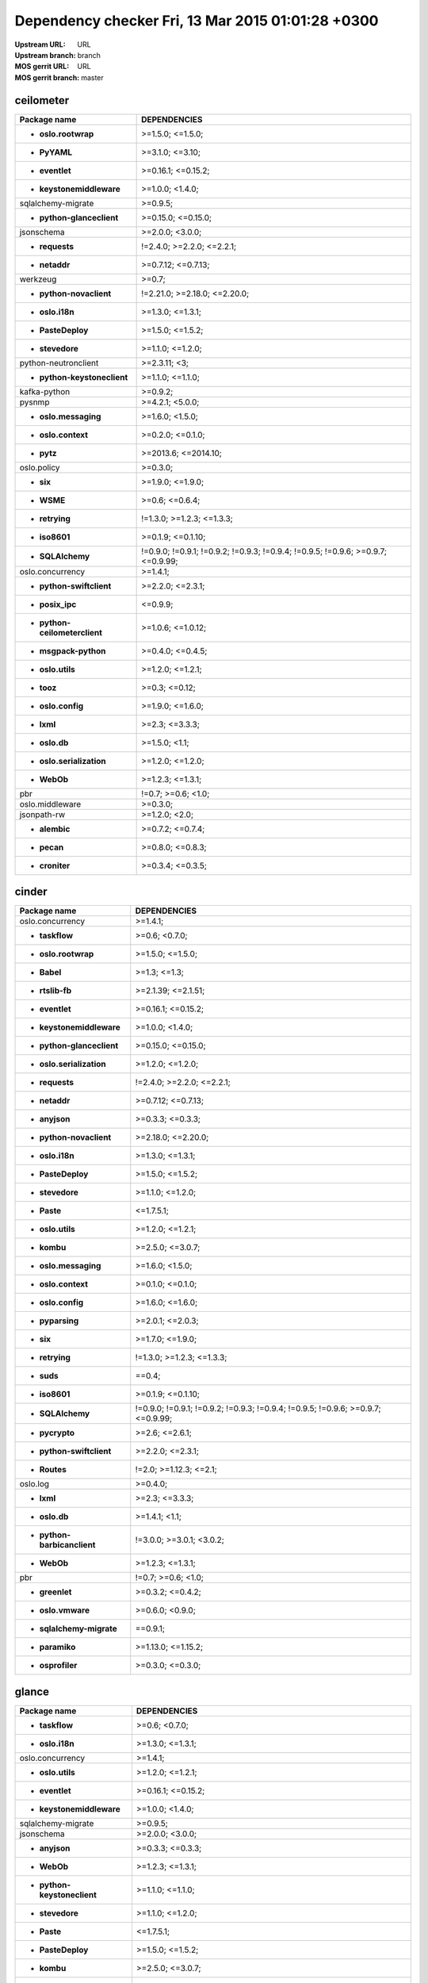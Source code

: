 Dependency checker Fri, 13 Mar 2015 01:01:28 +0300
==================================================
:Upstream URL: URL
:Upstream branch: branch
:MOS gerrit URL: URL
:MOS gerrit branch: master

ceilometer
-----------
+-------------------------------------+----------------------------------------------------------------------------------+
|            Package name             |                                   DEPENDENCIES                                   |
+=====================================+==================================================================================+
|     * **oslo.rootwrap**             |                                 >=1.5.0; <=1.5.0;                                |
+-------------------------------------+----------------------------------------------------------------------------------+
|        * **PyYAML**                 |                                 >=3.1.0; <=3.10;                                 |
+-------------------------------------+----------------------------------------------------------------------------------+
|       * **eventlet**                |                                >=0.16.1; <=0.15.2;                               |
+-------------------------------------+----------------------------------------------------------------------------------+
|  * **keystonemiddleware**           |                                 >=1.0.0; <1.4.0;                                 |
+-------------------------------------+----------------------------------------------------------------------------------+
|     sqlalchemy-migrate              |                                     >=0.9.5;                                     |
+-------------------------------------+----------------------------------------------------------------------------------+
|  * **python-glanceclient**          |                                >=0.15.0; <=0.15.0;                               |
+-------------------------------------+----------------------------------------------------------------------------------+
|         jsonschema                  |                                 >=2.0.0; <3.0.0;                                 |
+-------------------------------------+----------------------------------------------------------------------------------+
|       * **requests**                |                            !=2.4.0; >=2.2.0; <=2.2.1;                            |
+-------------------------------------+----------------------------------------------------------------------------------+
|        * **netaddr**                |                                >=0.7.12; <=0.7.13;                               |
+-------------------------------------+----------------------------------------------------------------------------------+
|          werkzeug                   |                                      >=0.7;                                      |
+-------------------------------------+----------------------------------------------------------------------------------+
|   * **python-novaclient**           |                           !=2.21.0; >=2.18.0; <=2.20.0;                          |
+-------------------------------------+----------------------------------------------------------------------------------+
|       * **oslo.i18n**               |                                 >=1.3.0; <=1.3.1;                                |
+-------------------------------------+----------------------------------------------------------------------------------+
|      * **PasteDeploy**              |                                 >=1.5.0; <=1.5.2;                                |
+-------------------------------------+----------------------------------------------------------------------------------+
|       * **stevedore**               |                                 >=1.1.0; <=1.2.0;                                |
+-------------------------------------+----------------------------------------------------------------------------------+
|    python-neutronclient             |                                   >=2.3.11; <3;                                  |
+-------------------------------------+----------------------------------------------------------------------------------+
| * **python-keystoneclient**         |                                 >=1.1.0; <=1.1.0;                                |
+-------------------------------------+----------------------------------------------------------------------------------+
|        kafka-python                 |                                     >=0.9.2;                                     |
+-------------------------------------+----------------------------------------------------------------------------------+
|           pysnmp                    |                                 >=4.2.1; <5.0.0;                                 |
+-------------------------------------+----------------------------------------------------------------------------------+
|    * **oslo.messaging**             |                                 >=1.6.0; <1.5.0;                                 |
+-------------------------------------+----------------------------------------------------------------------------------+
|     * **oslo.context**              |                                 >=0.2.0; <=0.1.0;                                |
+-------------------------------------+----------------------------------------------------------------------------------+
|         * **pytz**                  |                               >=2013.6; <=2014.10;                               |
+-------------------------------------+----------------------------------------------------------------------------------+
|         oslo.policy                 |                                     >=0.3.0;                                     |
+-------------------------------------+----------------------------------------------------------------------------------+
|          * **six**                  |                                 >=1.9.0; <=1.9.0;                                |
+-------------------------------------+----------------------------------------------------------------------------------+
|         * **WSME**                  |                                  >=0.6; <=0.6.4;                                 |
+-------------------------------------+----------------------------------------------------------------------------------+
|       * **retrying**                |                            !=1.3.0; >=1.2.3; <=1.3.3;                            |
+-------------------------------------+----------------------------------------------------------------------------------+
|        * **iso8601**                |                                >=0.1.9; <=0.1.10;                                |
+-------------------------------------+----------------------------------------------------------------------------------+
|      * **SQLAlchemy**               | !=0.9.0; !=0.9.1; !=0.9.2; !=0.9.3; !=0.9.4; !=0.9.5; !=0.9.6; >=0.9.7; <=0.9.99;|
+-------------------------------------+----------------------------------------------------------------------------------+
|      oslo.concurrency               |                                     >=1.4.1;                                     |
+-------------------------------------+----------------------------------------------------------------------------------+
|  * **python-swiftclient**           |                                 >=2.2.0; <=2.3.1;                                |
+-------------------------------------+----------------------------------------------------------------------------------+
|       * **posix_ipc**               |                                     <=0.9.9;                                     |
+-------------------------------------+----------------------------------------------------------------------------------+
|* **python-ceilometerclient**        |                                >=1.0.6; <=1.0.12;                                |
+-------------------------------------+----------------------------------------------------------------------------------+
|    * **msgpack-python**             |                                 >=0.4.0; <=0.4.5;                                |
+-------------------------------------+----------------------------------------------------------------------------------+
|      * **oslo.utils**               |                                 >=1.2.0; <=1.2.1;                                |
+-------------------------------------+----------------------------------------------------------------------------------+
|         * **tooz**                  |                                  >=0.3; <=0.12;                                  |
+-------------------------------------+----------------------------------------------------------------------------------+
|      * **oslo.config**              |                                 >=1.9.0; <=1.6.0;                                |
+-------------------------------------+----------------------------------------------------------------------------------+
|         * **lxml**                  |                                  >=2.3; <=3.3.3;                                 |
+-------------------------------------+----------------------------------------------------------------------------------+
|        * **oslo.db**                |                                  >=1.5.0; <1.1;                                  |
+-------------------------------------+----------------------------------------------------------------------------------+
|  * **oslo.serialization**           |                                 >=1.2.0; <=1.2.0;                                |
+-------------------------------------+----------------------------------------------------------------------------------+
|         * **WebOb**                 |                                 >=1.2.3; <=1.3.1;                                |
+-------------------------------------+----------------------------------------------------------------------------------+
|             pbr                     |                                !=0.7; >=0.6; <1.0;                               |
+-------------------------------------+----------------------------------------------------------------------------------+
|       oslo.middleware               |                                     >=0.3.0;                                     |
+-------------------------------------+----------------------------------------------------------------------------------+
|         jsonpath-rw                 |                                  >=1.2.0; <2.0;                                  |
+-------------------------------------+----------------------------------------------------------------------------------+
|        * **alembic**                |                                 >=0.7.2; <=0.7.4;                                |
+-------------------------------------+----------------------------------------------------------------------------------+
|         * **pecan**                 |                                 >=0.8.0; <=0.8.3;                                |
+-------------------------------------+----------------------------------------------------------------------------------+
|       * **croniter**                |                                 >=0.3.4; <=0.3.5;                                |
+-------------------------------------+----------------------------------------------------------------------------------+

cinder
-------
+-----------------------------------+----------------------------------------------------------------------------------+
|           Package name            |                                   DEPENDENCIES                                   |
+===================================+==================================================================================+
|     oslo.concurrency              |                                     >=1.4.1;                                     |
+-----------------------------------+----------------------------------------------------------------------------------+
|      * **taskflow**               |                                  >=0.6; <0.7.0;                                  |
+-----------------------------------+----------------------------------------------------------------------------------+
|    * **oslo.rootwrap**            |                                 >=1.5.0; <=1.5.0;                                |
+-----------------------------------+----------------------------------------------------------------------------------+
|        * **Babel**                |                                   >=1.3; <=1.3;                                  |
+-----------------------------------+----------------------------------------------------------------------------------+
|      * **rtslib-fb**              |                                >=2.1.39; <=2.1.51;                               |
+-----------------------------------+----------------------------------------------------------------------------------+
|      * **eventlet**               |                                >=0.16.1; <=0.15.2;                               |
+-----------------------------------+----------------------------------------------------------------------------------+
| * **keystonemiddleware**          |                                 >=1.0.0; <1.4.0;                                 |
+-----------------------------------+----------------------------------------------------------------------------------+
| * **python-glanceclient**         |                                >=0.15.0; <=0.15.0;                               |
+-----------------------------------+----------------------------------------------------------------------------------+
| * **oslo.serialization**          |                                 >=1.2.0; <=1.2.0;                                |
+-----------------------------------+----------------------------------------------------------------------------------+
|      * **requests**               |                            !=2.4.0; >=2.2.0; <=2.2.1;                            |
+-----------------------------------+----------------------------------------------------------------------------------+
|       * **netaddr**               |                                >=0.7.12; <=0.7.13;                               |
+-----------------------------------+----------------------------------------------------------------------------------+
|       * **anyjson**               |                                 >=0.3.3; <=0.3.3;                                |
+-----------------------------------+----------------------------------------------------------------------------------+
|  * **python-novaclient**          |                                >=2.18.0; <=2.20.0;                               |
+-----------------------------------+----------------------------------------------------------------------------------+
|      * **oslo.i18n**              |                                 >=1.3.0; <=1.3.1;                                |
+-----------------------------------+----------------------------------------------------------------------------------+
|     * **PasteDeploy**             |                                 >=1.5.0; <=1.5.2;                                |
+-----------------------------------+----------------------------------------------------------------------------------+
|      * **stevedore**              |                                 >=1.1.0; <=1.2.0;                                |
+-----------------------------------+----------------------------------------------------------------------------------+
|        * **Paste**                |                                    <=1.7.5.1;                                    |
+-----------------------------------+----------------------------------------------------------------------------------+
|     * **oslo.utils**              |                                 >=1.2.0; <=1.2.1;                                |
+-----------------------------------+----------------------------------------------------------------------------------+
|        * **kombu**                |                                 >=2.5.0; <=3.0.7;                                |
+-----------------------------------+----------------------------------------------------------------------------------+
|   * **oslo.messaging**            |                                 >=1.6.0; <1.5.0;                                 |
+-----------------------------------+----------------------------------------------------------------------------------+
|    * **oslo.context**             |                                 >=0.1.0; <=0.1.0;                                |
+-----------------------------------+----------------------------------------------------------------------------------+
|     * **oslo.config**             |                                 >=1.6.0; <=1.6.0;                                |
+-----------------------------------+----------------------------------------------------------------------------------+
|      * **pyparsing**              |                                 >=2.0.1; <=2.0.3;                                |
+-----------------------------------+----------------------------------------------------------------------------------+
|         * **six**                 |                                 >=1.7.0; <=1.9.0;                                |
+-----------------------------------+----------------------------------------------------------------------------------+
|      * **retrying**               |                            !=1.3.0; >=1.2.3; <=1.3.3;                            |
+-----------------------------------+----------------------------------------------------------------------------------+
|        * **suds**                 |                                      ==0.4;                                      |
+-----------------------------------+----------------------------------------------------------------------------------+
|       * **iso8601**               |                                >=0.1.9; <=0.1.10;                                |
+-----------------------------------+----------------------------------------------------------------------------------+
|     * **SQLAlchemy**              | !=0.9.0; !=0.9.1; !=0.9.2; !=0.9.3; !=0.9.4; !=0.9.5; !=0.9.6; >=0.9.7; <=0.9.99;|
+-----------------------------------+----------------------------------------------------------------------------------+
|      * **pycrypto**               |                                  >=2.6; <=2.6.1;                                 |
+-----------------------------------+----------------------------------------------------------------------------------+
| * **python-swiftclient**          |                                 >=2.2.0; <=2.3.1;                                |
+-----------------------------------+----------------------------------------------------------------------------------+
|       * **Routes**                |                              !=2.0; >=1.12.3; <=2.1;                             |
+-----------------------------------+----------------------------------------------------------------------------------+
|         oslo.log                  |                                     >=0.4.0;                                     |
+-----------------------------------+----------------------------------------------------------------------------------+
|        * **lxml**                 |                                  >=2.3; <=3.3.3;                                 |
+-----------------------------------+----------------------------------------------------------------------------------+
|       * **oslo.db**               |                                  >=1.4.1; <1.1;                                  |
+-----------------------------------+----------------------------------------------------------------------------------+
|* **python-barbicanclient**        |                             !=3.0.0; >=3.0.1; <3.0.2;                            |
+-----------------------------------+----------------------------------------------------------------------------------+
|        * **WebOb**                |                                 >=1.2.3; <=1.3.1;                                |
+-----------------------------------+----------------------------------------------------------------------------------+
|            pbr                    |                                !=0.7; >=0.6; <1.0;                               |
+-----------------------------------+----------------------------------------------------------------------------------+
|      * **greenlet**               |                                 >=0.3.2; <=0.4.2;                                |
+-----------------------------------+----------------------------------------------------------------------------------+
|     * **oslo.vmware**             |                                 >=0.6.0; <0.9.0;                                 |
+-----------------------------------+----------------------------------------------------------------------------------+
| * **sqlalchemy-migrate**          |                                     ==0.9.1;                                     |
+-----------------------------------+----------------------------------------------------------------------------------+
|      * **paramiko**               |                                >=1.13.0; <=1.15.2;                               |
+-----------------------------------+----------------------------------------------------------------------------------+
|     * **osprofiler**              |                                 >=0.3.0; <=0.3.0;                                |
+-----------------------------------+----------------------------------------------------------------------------------+

glance
-------
+-----------------------------------+----------------------------------------------------------------------------------+
|           Package name            |                                   DEPENDENCIES                                   |
+===================================+==================================================================================+
|      * **taskflow**               |                                  >=0.6; <0.7.0;                                  |
+-----------------------------------+----------------------------------------------------------------------------------+
|      * **oslo.i18n**              |                                 >=1.3.0; <=1.3.1;                                |
+-----------------------------------+----------------------------------------------------------------------------------+
|     oslo.concurrency              |                                     >=1.4.1;                                     |
+-----------------------------------+----------------------------------------------------------------------------------+
|     * **oslo.utils**              |                                 >=1.2.0; <=1.2.1;                                |
+-----------------------------------+----------------------------------------------------------------------------------+
|      * **eventlet**               |                                >=0.16.1; <=0.15.2;                               |
+-----------------------------------+----------------------------------------------------------------------------------+
| * **keystonemiddleware**          |                                 >=1.0.0; <1.4.0;                                 |
+-----------------------------------+----------------------------------------------------------------------------------+
|    sqlalchemy-migrate             |                                     >=0.9.5;                                     |
+-----------------------------------+----------------------------------------------------------------------------------+
|        jsonschema                 |                                 >=2.0.0; <3.0.0;                                 |
+-----------------------------------+----------------------------------------------------------------------------------+
|       * **anyjson**               |                                 >=0.3.3; <=0.3.3;                                |
+-----------------------------------+----------------------------------------------------------------------------------+
|        * **WebOb**                |                                 >=1.2.3; <=1.3.1;                                |
+-----------------------------------+----------------------------------------------------------------------------------+
|* **python-keystoneclient**        |                                 >=1.1.0; <=1.1.0;                                |
+-----------------------------------+----------------------------------------------------------------------------------+
|      * **stevedore**              |                                 >=1.1.0; <=1.2.0;                                |
+-----------------------------------+----------------------------------------------------------------------------------+
|        * **Paste**                |                                    <=1.7.5.1;                                    |
+-----------------------------------+----------------------------------------------------------------------------------+
|     * **PasteDeploy**             |                                 >=1.5.0; <=1.5.2;                                |
+-----------------------------------+----------------------------------------------------------------------------------+
|        * **kombu**                |                                 >=2.5.0; <=3.0.7;                                |
+-----------------------------------+----------------------------------------------------------------------------------+
|   * **oslo.messaging**            |                                 >=1.6.0; <1.5.0;                                 |
+-----------------------------------+----------------------------------------------------------------------------------+
|    * **oslo.context**             |                                 >=0.2.0; <=0.1.0;                                |
+-----------------------------------+----------------------------------------------------------------------------------+
|     * **oslo.config**             |                                 >=1.9.0; <=1.6.0;                                |
+-----------------------------------+----------------------------------------------------------------------------------+
|         * **six**                 |                                 >=1.9.0; <=1.9.0;                                |
+-----------------------------------+----------------------------------------------------------------------------------+
|      * **httplib2**               |                                  >=0.7.5; <=0.9;                                 |
+-----------------------------------+----------------------------------------------------------------------------------+
|        * **WSME**                 |                                  >=0.6; <=0.6.4;                                 |
+-----------------------------------+----------------------------------------------------------------------------------+
|      * **retrying**               |                            !=1.3.0; >=1.2.3; <=1.3.3;                            |
+-----------------------------------+----------------------------------------------------------------------------------+
|      * **pyOpenSSL**              |                                  >=0.11; <=0.13;                                 |
+-----------------------------------+----------------------------------------------------------------------------------+
|       * **iso8601**               |                                >=0.1.9; <=0.1.10;                                |
+-----------------------------------+----------------------------------------------------------------------------------+
|     semantic_version              |                                     >=2.3.1;                                     |
+-----------------------------------+----------------------------------------------------------------------------------+
|    * **glance_store**             |                                >=0.3.0; <=0.1.10;                                |
+-----------------------------------+----------------------------------------------------------------------------------+
|     * **SQLAlchemy**              | !=0.9.0; !=0.9.1; !=0.9.2; !=0.9.3; !=0.9.4; !=0.9.5; !=0.9.6; >=0.9.7; <=0.9.99;|
+-----------------------------------+----------------------------------------------------------------------------------+
|      * **pycrypto**               |                                  >=2.6; <=2.6.1;                                 |
+-----------------------------------+----------------------------------------------------------------------------------+
| * **python-swiftclient**          |                                 >=2.2.0; <=2.3.1;                                |
+-----------------------------------+----------------------------------------------------------------------------------+
|       * **Routes**                |                              !=2.0; >=1.12.3; <=2.1;                             |
+-----------------------------------+----------------------------------------------------------------------------------+
|      * **posix_ipc**              |                                     <=0.9.9;                                     |
+-----------------------------------+----------------------------------------------------------------------------------+
|       * **oslo.db**               |                                  >=1.5.0; <1.1;                                  |
+-----------------------------------+----------------------------------------------------------------------------------+
| * **oslo.serialization**          |                                 >=1.2.0; <=1.2.0;                                |
+-----------------------------------+----------------------------------------------------------------------------------+
|            pbr                    |                                !=0.7; >=0.6; <1.0;                               |
+-----------------------------------+----------------------------------------------------------------------------------+
|      * **greenlet**               |                                 >=0.3.2; <=0.4.2;                                |
+-----------------------------------+----------------------------------------------------------------------------------+
|     * **oslo.vmware**             |                                 >=0.11.0; <0.9.0;                                |
+-----------------------------------+----------------------------------------------------------------------------------+
|     * **ordereddict**             |                                      <=1.1;                                      |
+-----------------------------------+----------------------------------------------------------------------------------+
|     * **osprofiler**              |                                 >=0.3.0; <=0.3.0;                                |
+-----------------------------------+----------------------------------------------------------------------------------+

glance_store
-------------
+---------------------------------+--------------------+
|          Package name           |    DEPENDENCIES    |
+=================================+====================+
|         enum34                  |                    |
+---------------------------------+--------------------+
|     * **oslo.i18n**             |  >=1.0.0; <=1.3.1; |
+---------------------------------+--------------------+
|    * **oslo.utils**             |  >=1.2.0; <=1.2.1; |
+---------------------------------+--------------------+
|     * **eventlet**              | >=0.15.1; <=0.15.2;|
+---------------------------------+--------------------+
|    * **oslo.config**            |  >=1.6.0; <=1.6.0; |
+---------------------------------+--------------------+
|* **oslo.serialization**         |  >=1.0.0; <=1.2.0; |
+---------------------------------+--------------------+
|* **python-cinderclient**        |  >=1.1.0; <=1.1.1; |
+---------------------------------+--------------------+
|       jsonschema                |  >=2.0.0; <3.0.0;  |
+---------------------------------+--------------------+
|    * **ordereddict**            |       <=1.1;       |
+---------------------------------+--------------------+
|    oslo.concurrency             |      >=1.4.1;      |
+---------------------------------+--------------------+
|     * **stevedore**             |  >=1.0.0; <=1.2.0; |
+---------------------------------+--------------------+
|        * **six**                |  >=1.7.0; <=1.9.0; |
+---------------------------------+--------------------+

heat
-----
+-------------------------------------+----------------------------------------------------------------------------------+
|            Package name             |                                   DEPENDENCIES                                   |
+=====================================+==================================================================================+
|         * **WebOb**                 |                                 >=1.2.3; <=1.3.1;                                |
+-------------------------------------+----------------------------------------------------------------------------------+
|       * **oslo.i18n**               |                                 >=1.3.0; <=1.3.1;                                |
+-------------------------------------+----------------------------------------------------------------------------------+
|         * **Babel**                 |                                   >=1.3; <=1.3;                                  |
+-------------------------------------+----------------------------------------------------------------------------------+
|        * **PyYAML**                 |                                 >=3.1.0; <=3.10;                                 |
+-------------------------------------+----------------------------------------------------------------------------------+
|       * **eventlet**                |                                >=0.16.1; <=0.15.2;                               |
+-------------------------------------+----------------------------------------------------------------------------------+
|   * **python-heatclient**           |                                 >=0.2.9; <0.3.0;                                 |
+-------------------------------------+----------------------------------------------------------------------------------+
|  * **keystonemiddleware**           |                                 >=1.0.0; <1.4.0;                                 |
+-------------------------------------+----------------------------------------------------------------------------------+
|  * **python-saharaclient**          |                                 >=0.7.6; <=0.7.6;                                |
+-------------------------------------+----------------------------------------------------------------------------------+
|  * **python-glanceclient**          |                                >=0.15.0; <=0.15.0;                               |
+-------------------------------------+----------------------------------------------------------------------------------+
|       * **requests**                |                            !=2.4.0; >=2.2.0; <=2.2.1;                            |
+-------------------------------------+----------------------------------------------------------------------------------+
|        * **netaddr**                |                                >=0.7.12; <=0.7.13;                               |
+-------------------------------------+----------------------------------------------------------------------------------+
|   * **python-novaclient**           |                           !=2.21.0; >=2.18.0; <=2.20.0;                          |
+-------------------------------------+----------------------------------------------------------------------------------+
| * **python-keystoneclient**         |                                 >=1.1.0; <=1.1.0;                                |
+-------------------------------------+----------------------------------------------------------------------------------+
|       * **stevedore**               |                                 >=1.1.0; <=1.2.0;                                |
+-------------------------------------+----------------------------------------------------------------------------------+
|    python-neutronclient             |                                   >=2.3.11; <3;                                  |
+-------------------------------------+----------------------------------------------------------------------------------+
|      * **PasteDeploy**              |                                 >=1.5.0; <=1.5.2;                                |
+-------------------------------------+----------------------------------------------------------------------------------+
|      * **oslo.utils**               |                                 >=1.2.0; <=1.2.1;                                |
+-------------------------------------+----------------------------------------------------------------------------------+
|         * **kombu**                 |                                 >=2.5.0; <=3.0.7;                                |
+-------------------------------------+----------------------------------------------------------------------------------+
|    * **oslo.messaging**             |                                 >=1.6.0; <1.5.0;                                 |
+-------------------------------------+----------------------------------------------------------------------------------+
|     * **oslo.context**              |                                 >=0.2.0; <=0.1.0;                                |
+-------------------------------------+----------------------------------------------------------------------------------+
|      * **oslo.config**              |                                 >=1.9.0; <=1.6.0;                                |
+-------------------------------------+----------------------------------------------------------------------------------+
|          * **six**                  |                                 >=1.9.0; <=1.9.0;                                |
+-------------------------------------+----------------------------------------------------------------------------------+
|       * **httplib2**                |                                  >=0.7.5; <=0.9;                                 |
+-------------------------------------+----------------------------------------------------------------------------------+
|     sqlalchemy-migrate              |                                     >=0.9.5;                                     |
+-------------------------------------+----------------------------------------------------------------------------------+
|        * **iso8601**                |                                >=0.1.9; <=0.1.10;                                |
+-------------------------------------+----------------------------------------------------------------------------------+
|      * **SQLAlchemy**               | !=0.9.0; !=0.9.1; !=0.9.2; !=0.9.3; !=0.9.4; !=0.9.5; !=0.9.6; >=0.9.7; <=0.9.99;|
+-------------------------------------+----------------------------------------------------------------------------------+
|    oslo.versionedobjects            |                                     >=0.1.0;                                     |
+-------------------------------------+----------------------------------------------------------------------------------+
|       * **pycrypto**                |                                  >=2.6; <=2.6.1;                                 |
+-------------------------------------+----------------------------------------------------------------------------------+
|  * **python-troveclient**           |                                 >=1.0.7; <=1.0.8;                                |
+-------------------------------------+----------------------------------------------------------------------------------+
|  * **python-swiftclient**           |                                 >=2.2.0; <=2.3.1;                                |
+-------------------------------------+----------------------------------------------------------------------------------+
|        * **Routes**                 |                              !=2.0; >=1.12.3; <=2.1;                             |
+-------------------------------------+----------------------------------------------------------------------------------+
|       * **posix_ipc**               |                                     <=0.9.9;                                     |
+-------------------------------------+----------------------------------------------------------------------------------+
|* **python-ceilometerclient**        |                                >=1.0.6; <=1.0.12;                                |
+-------------------------------------+----------------------------------------------------------------------------------+
|      * **qpid-python**              |                                     <=0.26.1;                                    |
+-------------------------------------+----------------------------------------------------------------------------------+
|          oslo.log                   |                                     >=0.4.0;                                     |
+-------------------------------------+----------------------------------------------------------------------------------+
|         * **lxml**                  |                                  >=2.3; <=3.3.3;                                 |
+-------------------------------------+----------------------------------------------------------------------------------+
|        * **oslo.db**                |                                  >=1.5.0; <1.1;                                  |
+-------------------------------------+----------------------------------------------------------------------------------+
|  * **oslo.serialization**           |                                 >=1.2.0; <=1.2.0;                                |
+-------------------------------------+----------------------------------------------------------------------------------+
|  * **python-cinderclient**          |                                 >=1.1.0; <=1.1.1;                                |
+-------------------------------------+----------------------------------------------------------------------------------+
|             pbr                     |                                !=0.7; >=0.6; <1.0;                               |
+-------------------------------------+----------------------------------------------------------------------------------+
|       * **greenlet**                |                                 >=0.3.2; <=0.4.2;                                |
+-------------------------------------+----------------------------------------------------------------------------------+
|       oslo.middleware               |                                     >=0.3.0;                                     |
+-------------------------------------+----------------------------------------------------------------------------------+
|      * **osprofiler**               |                                 >=0.3.0; <=0.3.0;                                |
+-------------------------------------+----------------------------------------------------------------------------------+

horizon
--------
+-------------------------------------+------------------------------+
|            Package name             |         DEPENDENCIES         |
+=====================================+==============================+
| XStatic-JQuery.quicksearch          |          >=2.0.3.1;          |
+-------------------------------------+------------------------------+
|   * **django_compressor**           |         >=1.4; <=1.4;        |
+-------------------------------------+------------------------------+
|       XStatic-term.js               |           >=0.0.4;           |
+-------------------------------------+------------------------------+
|       * **oslo.i18n**               |       >=1.3.0; <=1.3.1;      |
+-------------------------------------+------------------------------+
|         * **Babel**                 |         >=1.3; <=1.3;        |
+-------------------------------------+------------------------------+
|        * **PyYAML**                 |       >=3.1.0; <=3.10;       |
+-------------------------------------+------------------------------+
|       * **eventlet**                |      >=0.16.1; <=0.15.2;     |
+-------------------------------------+------------------------------+
|   * **python-heatclient**           |       >=0.2.9; <0.3.0;       |
+-------------------------------------+------------------------------+
|  * **python-saharaclient**          |       >=0.7.6; <=0.7.6;      |
+-------------------------------------+------------------------------+
|  * **python-glanceclient**          |      >=0.15.0; <=0.15.0;     |
+-------------------------------------+------------------------------+
| XStatic-Angular-Irdragndrop         |          >=1.0.2.1;          |
+-------------------------------------+------------------------------+
|        * **netaddr**                |      >=0.7.12; <=0.7.13;     |
+-------------------------------------+------------------------------+
|XStatic-Bootstrap-Datepicker         |          >=1.3.1.0;          |
+-------------------------------------+------------------------------+
|   * **python-novaclient**           | !=2.21.0; >=2.18.0; <=2.20.0;|
+-------------------------------------+------------------------------+
| * **django_openstack_auth**         |  !=1.1.8; >=1.1.7; <=1.1.9;  |
+-------------------------------------+------------------------------+
|      XStatic-jquery-ui              |           >=1.10.1;          |
+-------------------------------------+------------------------------+
| * **python-keystoneclient**         |       >=1.1.0; <=1.1.0;      |
+-------------------------------------+------------------------------+
|    python-neutronclient             |         >=2.3.11; <3;        |
+-------------------------------------+------------------------------+
|        XStatic-Hogan                |          >=2.0.0.2;          |
+-------------------------------------+------------------------------+
|      * **oslo.utils**               |       >=1.2.0; <=1.2.1;      |
+-------------------------------------+------------------------------+
|       XStatic-Jasmine               |          >=2.1.2.0;          |
+-------------------------------------+------------------------------+
|     XStatic-smart-table             |          >=1.4.5.3;          |
+-------------------------------------+------------------------------+
|       XStatic-Angular               |           >=1.3.7;           |
+-------------------------------------+------------------------------+
|   XStatic-Bootstrap-SCSS            |             >=3;             |
+-------------------------------------+------------------------------+
|         * **kombu**                 |       >=2.5.0; <=3.0.7;      |
+-------------------------------------+------------------------------+
|            Pint                     |            >=0.5;            |
+-------------------------------------+------------------------------+
|    XStatic-Font-Awesome             |           >=4.2.0;           |
+-------------------------------------+------------------------------+
|      * **oslo.config**              |       >=1.9.0; <=1.6.0;      |
+-------------------------------------+------------------------------+
|          * **six**                  |       >=1.9.0; <=1.9.0;      |
+-------------------------------------+------------------------------+
|       * **httplib2**                |        >=0.7.5; <=0.9;       |
+-------------------------------------+------------------------------+
|      XStatic-Rickshaw               |           >=1.5.0;           |
+-------------------------------------+------------------------------+
|         XStatic-D3                  |          >=3.1.6.2;          |
+-------------------------------------+------------------------------+
|        * **iso8601**                |      >=0.1.9; <=0.1.10;      |
+-------------------------------------+------------------------------+
| XStatic-JQuery.TableSorter          |           >=2.0.5;           |
+-------------------------------------+------------------------------+
|   XStatic-JQuery-Migrate            |          >=1.2.1.1;          |
+-------------------------------------+------------------------------+
|        XStatic-Spin                 |          >=1.2.5.2;          |
+-------------------------------------+------------------------------+
|      oslo.concurrency               |           >=1.4.1;           |
+-------------------------------------+------------------------------+
|  * **python-troveclient**           |       >=1.0.7; <=1.0.8;      |
+-------------------------------------+------------------------------+
|  * **python-swiftclient**           |       >=2.2.0; <=2.3.1;      |
+-------------------------------------+------------------------------+
|         * **pytz**                  |     >=2013.6; <=2014.10;     |
+-------------------------------------+------------------------------+
|* **python-ceilometerclient**        |      >=1.0.6; <=1.0.12;      |
+-------------------------------------+------------------------------+
|       XStatic-jQuery                |           >=1.7.2;           |
+-------------------------------------+------------------------------+
|      XStatic-JSEncrypt              |          >=2.0.0.2;          |
+-------------------------------------+------------------------------+
|        XStatic-QUnit                |          >=1.14.0.2;         |
+-------------------------------------+------------------------------+
|           Django                    |        >=1.4.2; <1.7;        |
+-------------------------------------+------------------------------+
|  * **oslo.serialization**           |       >=1.2.0; <=1.2.0;      |
+-------------------------------------+------------------------------+
|  * **python-cinderclient**          |       >=1.1.0; <=1.1.1;      |
+-------------------------------------+------------------------------+
|             pbr                     |      !=0.7; >=0.6; <1.0;     |
+-------------------------------------+------------------------------+
|           XStatic                   |           >=1.0.0;           |
+-------------------------------------+------------------------------+
|     * **django-pyscss**             |       >=1.0.3; <=1.0.6;      |
+-------------------------------------+------------------------------+
|           pyScss                    |        >=1.2.1; <1.3;        |
+-------------------------------------+------------------------------+
|  XStatic-Angular-Bootstrap          |          >=0.11.0.2;         |
+-------------------------------------+------------------------------+

keystone
---------
+-----------------------------------+----------------------------------------------------------------------------------+
|           Package name            |                                   DEPENDENCIES                                   |
+===================================+==================================================================================+
|      * **oslo.i18n**              |                                 >=1.3.0; <=1.3.1;                                |
+-----------------------------------+----------------------------------------------------------------------------------+
|     * **oslo.utils**              |                                 >=1.2.0; <=1.2.1;                                |
+-----------------------------------+----------------------------------------------------------------------------------+
|      * **eventlet**               |                                >=0.16.1; <=0.15.2;                               |
+-----------------------------------+----------------------------------------------------------------------------------+
| * **keystonemiddleware**          |                                 >=1.0.0; <1.4.0;                                 |
+-----------------------------------+----------------------------------------------------------------------------------+
|    sqlalchemy-migrate             |                                     >=0.9.5;                                     |
+-----------------------------------+----------------------------------------------------------------------------------+
|        jsonschema                 |                                 >=2.0.0; <3.0.0;                                 |
+-----------------------------------+----------------------------------------------------------------------------------+
|       * **netaddr**               |                                >=0.7.12; <=0.7.13;                               |
+-----------------------------------+----------------------------------------------------------------------------------+
|       * **pycadf**                |                                 >=0.8.0; <0.7.0;                                 |
+-----------------------------------+----------------------------------------------------------------------------------+
|        * **WebOb**                |                                 >=1.2.3; <=1.3.1;                                |
+-----------------------------------+----------------------------------------------------------------------------------+
|* **python-keystoneclient**        |                                 >=1.1.0; <=1.1.0;                                |
+-----------------------------------+----------------------------------------------------------------------------------+
|       cryptography                |                                      >=0.4;                                      |
+-----------------------------------+----------------------------------------------------------------------------------+
|        * **Paste**                |                                    <=1.7.5.1;                                    |
+-----------------------------------+----------------------------------------------------------------------------------+
|     * **PasteDeploy**             |                                 >=1.5.0; <=1.5.2;                                |
+-----------------------------------+----------------------------------------------------------------------------------+
|      * **oauthlib**               |                                  >=0.6; <=0.7.2;                                 |
+-----------------------------------+----------------------------------------------------------------------------------+
|   * **oslo.messaging**            |                                 >=1.6.0; <1.5.0;                                 |
+-----------------------------------+----------------------------------------------------------------------------------+
|     * **oslo.config**             |                                 >=1.9.0; <=1.6.0;                                |
+-----------------------------------+----------------------------------------------------------------------------------+
|         * **six**                 |                                 >=1.9.0; <=1.9.0;                                |
+-----------------------------------+----------------------------------------------------------------------------------+
|       * **passlib**               |                                     <=1.6.2;                                     |
+-----------------------------------+----------------------------------------------------------------------------------+
|          pysaml2                  |                                                                                  |
+-----------------------------------+----------------------------------------------------------------------------------+
|       * **iso8601**               |                                >=0.1.9; <=0.1.10;                                |
+-----------------------------------+----------------------------------------------------------------------------------+
|     * **SQLAlchemy**              | !=0.9.0; !=0.9.1; !=0.9.2; !=0.9.3; !=0.9.4; !=0.9.5; !=0.9.6; >=0.9.7; <=0.9.99;|
+-----------------------------------+----------------------------------------------------------------------------------+
|     oslo.concurrency              |                                     >=1.4.1;                                     |
+-----------------------------------+----------------------------------------------------------------------------------+
|       * **Routes**                |                              !=2.0; >=1.12.3; <=2.1;                             |
+-----------------------------------+----------------------------------------------------------------------------------+
|      * **posix_ipc**              |                                     <=0.9.9;                                     |
+-----------------------------------+----------------------------------------------------------------------------------+
|   * **msgpack-python**            |                                 >=0.4.0; <=0.4.5;                                |
+-----------------------------------+----------------------------------------------------------------------------------+
|         oslo.log                  |                                     >=0.4.0;                                     |
+-----------------------------------+----------------------------------------------------------------------------------+
|    * **dogpile.cache**            |                                 >=0.5.3; <=0.5.6;                                |
+-----------------------------------+----------------------------------------------------------------------------------+
|       * **oslo.db**               |                                  >=1.5.0; <1.1;                                  |
+-----------------------------------+----------------------------------------------------------------------------------+
| * **oslo.serialization**          |                                 >=1.2.0; <=1.2.0;                                |
+-----------------------------------+----------------------------------------------------------------------------------+
|            pbr                    |                                !=0.7; >=0.6; <1.0;                               |
+-----------------------------------+----------------------------------------------------------------------------------+
|      * **greenlet**               |                                 >=0.3.2; <=0.4.2;                                |
+-----------------------------------+----------------------------------------------------------------------------------+
|        oslo.policy                |                                     >=0.3.0;                                     |
+-----------------------------------+----------------------------------------------------------------------------------+
|      oslo.middleware              |                                     >=0.3.0;                                     |
+-----------------------------------+----------------------------------------------------------------------------------+

neutron
--------
+-----------------------------------+----------------------------------------------------------------------------------+
|           Package name            |                                   DEPENDENCIES                                   |
+===================================+==================================================================================+
|    * **oslo.rootwrap**            |                                 >=1.5.0; <=1.5.0;                                |
+-----------------------------------+----------------------------------------------------------------------------------+
|     * **oslo.utils**              |                                 >=1.2.0; <=1.2.1;                                |
+-----------------------------------+----------------------------------------------------------------------------------+
|      * **eventlet**               |                                >=0.16.1; <=0.15.2;                               |
+-----------------------------------+----------------------------------------------------------------------------------+
|     * **jsonrpclib**              |                                     <=0.1.3;                                     |
+-----------------------------------+----------------------------------------------------------------------------------+
|      * **requests**               |                            !=2.4.0; >=2.2.0; <=2.2.1;                            |
+-----------------------------------+----------------------------------------------------------------------------------+
|       * **netaddr**               |                                >=0.7.12; <=0.7.13;                               |
+-----------------------------------+----------------------------------------------------------------------------------+
|  * **python-novaclient**          |                           !=2.21.0; >=2.18.0; <=2.20.0;                          |
+-----------------------------------+----------------------------------------------------------------------------------+
|      * **oslo.i18n**              |                                 >=1.3.0; <=1.3.1;                                |
+-----------------------------------+----------------------------------------------------------------------------------+
|* **python-keystoneclient**        |                                 >=1.1.0; <=1.1.0;                                |
+-----------------------------------+----------------------------------------------------------------------------------+
|      * **stevedore**              |                                 >=1.1.0; <=1.2.0;                                |
+-----------------------------------+----------------------------------------------------------------------------------+
|        * **Paste**                |                                    <=1.7.5.1;                                    |
+-----------------------------------+----------------------------------------------------------------------------------+
|   python-neutronclient            |                                   >=2.3.11; <3;                                  |
+-----------------------------------+----------------------------------------------------------------------------------+
|     * **PasteDeploy**             |                                 >=1.5.0; <=1.5.2;                                |
+-----------------------------------+----------------------------------------------------------------------------------+
|   * **oslo.messaging**            |                                 >=1.6.0; <1.5.0;                                 |
+-----------------------------------+----------------------------------------------------------------------------------+
|    * **oslo.context**             |                                 >=0.2.0; <=0.1.0;                                |
+-----------------------------------+----------------------------------------------------------------------------------+
|     * **oslo.config**             |                                 >=1.9.0; <=1.6.0;                                |
+-----------------------------------+----------------------------------------------------------------------------------+
| * **keystonemiddleware**          |                                 >=1.0.0; <1.4.0;                                 |
+-----------------------------------+----------------------------------------------------------------------------------+
|         * **six**                 |                                 >=1.9.0; <=1.9.0;                                |
+-----------------------------------+----------------------------------------------------------------------------------+
|      * **httplib2**               |                                  >=0.7.5; <=0.9;                                 |
+-----------------------------------+----------------------------------------------------------------------------------+
|       * **Jinja2**                |                                  >=2.6; <=2.7.2;                                 |
+-----------------------------------+----------------------------------------------------------------------------------+
|      * **retrying**               |                            !=1.3.0; >=1.2.3; <=1.3.3;                            |
+-----------------------------------+----------------------------------------------------------------------------------+
|     * **SQLAlchemy**              | !=0.9.0; !=0.9.1; !=0.9.2; !=0.9.3; !=0.9.4; !=0.9.5; !=0.9.6; >=0.9.7; <=0.9.99;|
+-----------------------------------+----------------------------------------------------------------------------------+
|     oslo.concurrency              |                                     >=1.4.1;                                     |
+-----------------------------------+----------------------------------------------------------------------------------+
|       * **Routes**                |                              !=2.0; >=1.12.3; <=2.1;                             |
+-----------------------------------+----------------------------------------------------------------------------------+
|         oslo.log                  |                                     >=0.4.0;                                     |
+-----------------------------------+----------------------------------------------------------------------------------+
|       * **oslo.db**               |                                  >=1.5.0; <1.1;                                  |
+-----------------------------------+----------------------------------------------------------------------------------+
| * **oslo.serialization**          |                                 >=1.2.0; <=1.2.0;                                |
+-----------------------------------+----------------------------------------------------------------------------------+
|        * **WebOb**                |                                 >=1.2.3; <=1.3.1;                                |
+-----------------------------------+----------------------------------------------------------------------------------+
|            pbr                    |                                !=0.7; >=0.6; <1.0;                               |
+-----------------------------------+----------------------------------------------------------------------------------+
|      * **greenlet**               |                                 >=0.3.2; <=0.4.2;                                |
+-----------------------------------+----------------------------------------------------------------------------------+
|       * **alembic**               |                                 >=0.7.2; <=0.7.4;                                |
+-----------------------------------+----------------------------------------------------------------------------------+
|      oslo.middleware              |                                     >=0.3.0;                                     |
+-----------------------------------+----------------------------------------------------------------------------------+

nova
-----
+---------------------------------+----------------------------------------------------------------------------------+
|          Package name           |                                   DEPENDENCIES                                   |
+=================================+==================================================================================+
|       * **WebOb**               |                                 >=1.2.3; <=1.3.1;                                |
+---------------------------------+----------------------------------------------------------------------------------+
|   * **oslo.rootwrap**           |                                 >=1.5.0; <=1.5.0;                                |
+---------------------------------+----------------------------------------------------------------------------------+
|       * **Babel**               |                                   >=1.3; <=1.3;                                  |
+---------------------------------+----------------------------------------------------------------------------------+
|    * **oslo.utils**             |                                 >=1.2.0; <=1.2.1;                                |
+---------------------------------+----------------------------------------------------------------------------------+
|     * **eventlet**              |                                >=0.16.1; <=0.15.2;                               |
+---------------------------------+----------------------------------------------------------------------------------+
|* **keystonemiddleware**         |                                 >=1.0.0; <1.4.0;                                 |
+---------------------------------+----------------------------------------------------------------------------------+
|   sqlalchemy-migrate            |                                     >=0.9.5;                                     |
+---------------------------------+----------------------------------------------------------------------------------+
|* **python-glanceclient**        |                                >=0.15.0; <=0.15.0;                               |
+---------------------------------+----------------------------------------------------------------------------------+
|       jsonschema                |                                 >=2.0.0; <3.0.0;                                 |
+---------------------------------+----------------------------------------------------------------------------------+
|      * **netaddr**              |                                >=0.7.12; <=0.7.13;                               |
+---------------------------------+----------------------------------------------------------------------------------+
|     * **oslo.i18n**             |                                 >=1.3.0; <=1.3.1;                                |
+---------------------------------+----------------------------------------------------------------------------------+
|    * **PasteDeploy**            |                                 >=1.5.0; <=1.5.2;                                |
+---------------------------------+----------------------------------------------------------------------------------+
|     * **stevedore**             |                                 >=1.1.0; <=1.2.0;                                |
+---------------------------------+----------------------------------------------------------------------------------+
|       * **Paste**               |                                    <=1.7.5.1;                                    |
+---------------------------------+----------------------------------------------------------------------------------+
|  python-neutronclient           |                                   >=2.3.11; <3;                                  |
+---------------------------------+----------------------------------------------------------------------------------+
|     * **decorator**             |                                 >=3.4.0; <=3.4.0;                                |
+---------------------------------+----------------------------------------------------------------------------------+
|      * **rfc3986**              |                                 >=0.2.0; <=0.2.0;                                |
+---------------------------------+----------------------------------------------------------------------------------+
|  * **oslo.messaging**           |                                 >=1.6.0; <1.5.0;                                 |
+---------------------------------+----------------------------------------------------------------------------------+
|   * **oslo.context**            |                                 >=0.2.0; <=0.1.0;                                |
+---------------------------------+----------------------------------------------------------------------------------+
|    * **oslo.config**            |                                 >=1.9.0; <=1.6.0;                                |
+---------------------------------+----------------------------------------------------------------------------------+
|        * **six**                |                                 >=1.9.0; <=1.9.0;                                |
+---------------------------------+----------------------------------------------------------------------------------+
|      * **Jinja2**               |                                  >=2.6; <=2.7.2;                                 |
+---------------------------------+----------------------------------------------------------------------------------+
|       * **suds**                |                                      ==0.4;                                      |
+---------------------------------+----------------------------------------------------------------------------------+
|      * **iso8601**              |                                >=0.1.9; <=0.1.10;                                |
+---------------------------------+----------------------------------------------------------------------------------+
|    * **SQLAlchemy**             | !=0.9.0; !=0.9.1; !=0.9.2; !=0.9.3; !=0.9.4; !=0.9.5; !=0.9.6; >=0.9.7; <=0.9.99;|
+---------------------------------+----------------------------------------------------------------------------------+
|    oslo.concurrency             |                                     >=1.4.1;                                     |
+---------------------------------+----------------------------------------------------------------------------------+
|         psutil                  |                                 >=1.1.1; <2.0.0;                                 |
+---------------------------------+----------------------------------------------------------------------------------+
|       websockify                |                                  >=0.6.0; <0.7;                                  |
+---------------------------------+----------------------------------------------------------------------------------+
|      * **Routes**               |                              !=2.0; >=1.12.3; <=2.1;                             |
+---------------------------------+----------------------------------------------------------------------------------+
|      * **pyasn1**               |                                     <=0.1.7;                                     |
+---------------------------------+----------------------------------------------------------------------------------+
|        oslo.log                 |                                     >=0.4.0;                                     |
+---------------------------------+----------------------------------------------------------------------------------+
|       * **lxml**                |                                  >=2.3; <=3.3.3;                                 |
+---------------------------------+----------------------------------------------------------------------------------+
|      * **oslo.db**              |                                  >=1.5.0; <1.1;                                  |
+---------------------------------+----------------------------------------------------------------------------------+
|* **oslo.serialization**         |                                 >=1.2.0; <=1.2.0;                                |
+---------------------------------+----------------------------------------------------------------------------------+
|* **python-cinderclient**        |                                 >=1.1.0; <=1.1.1;                                |
+---------------------------------+----------------------------------------------------------------------------------+
|           pbr                   |                                !=0.7; >=0.6; <1.0;                               |
+---------------------------------+----------------------------------------------------------------------------------+
|     * **greenlet**              |                                 >=0.3.2; <=0.4.2;                                |
+---------------------------------+----------------------------------------------------------------------------------+
|    * **oslo.vmware**            |                                 >=0.11.0; <0.9.0;                                |
+---------------------------------+----------------------------------------------------------------------------------+
|     oslo.middleware             |                                     >=0.3.0;                                     |
+---------------------------------+----------------------------------------------------------------------------------+
|       * **boto**                |                                >=2.32.1; <2.35.0;                                |
+---------------------------------+----------------------------------------------------------------------------------+
|     * **paramiko**              |                                >=1.13.0; <=1.15.2;                               |
+---------------------------------+----------------------------------------------------------------------------------+

oslo.concurrency
-----------------
+-------------------------+---------------------------+
|      Package name       |       DEPENDENCIES        |
+=========================+===========================+
| * **oslo.i18n**         |     >=1.3.0; <=1.3.1;     |
+-------------------------+---------------------------+
|   * **Babel**           |       >=1.3; <=1.3;       |
+-------------------------+---------------------------+
| * **retrying**          | !=1.3.0; >=1.2.3; <=1.3.3;|
+-------------------------+---------------------------+
|  * **iso8601**          |     >=0.1.9; <=0.1.10;    |
+-------------------------+---------------------------+
|* **oslo.utils**         |     >=1.2.0; <=1.2.1;     |
+-------------------------+---------------------------+
|       pbr               |    !=0.7; >=0.6; <1.0;    |
+-------------------------+---------------------------+
| * **fixtures**          |     >=0.3.14; <=1.0.0;    |
+-------------------------+---------------------------+
|    * **six**            |     >=1.9.0; <=1.9.0;     |
+-------------------------+---------------------------+
|* **oslo.config**        |     >=1.9.0; <=1.6.0;     |
+-------------------------+---------------------------+
| * **posix_ipc**         |          <=0.9.9;         |
+-------------------------+---------------------------+

oslo.config
------------
+-----------------------+--------------------+
|     Package name      |    DEPENDENCIES    |
+=======================+====================+
|   argparse            |                    |
+-----------------------+--------------------+
| * **netaddr**         | >=0.7.12; <=0.7.13;|
+-----------------------+--------------------+
|* **stevedore**        |  >=1.1.0; <=1.2.0; |
+-----------------------+--------------------+
|   * **six**           |  >=1.9.0; <=1.9.0; |
+-----------------------+--------------------+
|      pbr              | !=0.7; >=0.6; <1.0;|
+-----------------------+--------------------+

oslo.context
-------------
+-------------------+--------------------+
|   Package name    |    DEPENDENCIES    |
+===================+====================+
|* **Babel**        |    >=1.3; <=1.3;   |
+-------------------+--------------------+
|    pbr            | !=0.7; >=0.6; <1.0;|
+-------------------+--------------------+

oslo.db
--------
+--------------------------+----------------------------------------------------------------------------------+
|       Package name       |                                   DEPENDENCIES                                   |
+==========================+==================================================================================+
|  testscenarios           |                                      >=0.4;                                      |
+--------------------------+----------------------------------------------------------------------------------+
|  * **iso8601**           |                                >=0.1.9; <=0.1.10;                                |
+--------------------------+----------------------------------------------------------------------------------+
| * **oslo.i18n**          |                                 >=1.3.0; <=1.3.1;                                |
+--------------------------+----------------------------------------------------------------------------------+
|   * **Babel**            |                                   >=1.3; <=1.3;                                  |
+--------------------------+----------------------------------------------------------------------------------+
| * **oslo.utils**         |                                 >=1.2.0; <=1.2.1;                                |
+--------------------------+----------------------------------------------------------------------------------+
|* **oslo.config**         |                                 >=1.9.0; <=1.6.0;                                |
+--------------------------+----------------------------------------------------------------------------------+
|sqlalchemy-migrate        |                                     >=0.9.5;                                     |
+--------------------------+----------------------------------------------------------------------------------+
|       pbr                |                                !=0.7; >=0.6; <1.0;                               |
+--------------------------+----------------------------------------------------------------------------------+
| * **SQLAlchemy**         | !=0.9.0; !=0.9.1; !=0.9.2; !=0.9.3; !=0.9.4; !=0.9.5; !=0.9.6; >=0.9.7; <=0.9.99;|
+--------------------------+----------------------------------------------------------------------------------+
|  * **alembic**           |                                 >=0.7.2; <=0.7.4;                                |
+--------------------------+----------------------------------------------------------------------------------+
| * **stevedore**          |                                 >=1.1.0; <=1.2.0;                                |
+--------------------------+----------------------------------------------------------------------------------+
|  testresources           |                                     >=0.2.4;                                     |
+--------------------------+----------------------------------------------------------------------------------+
|    * **six**             |                                 >=1.9.0; <=1.9.0;                                |
+--------------------------+----------------------------------------------------------------------------------+

oslo.i18n
----------
+-------------------+--------------------+
|   Package name    |    DEPENDENCIES    |
+===================+====================+
| * **six**         |  >=1.9.0; <=1.9.0; |
+-------------------+--------------------+
|* **Babel**        |    >=1.3; <=1.3;   |
+-------------------+--------------------+
|    pbr            | !=0.7; >=0.6; <1.0;|
+-------------------+--------------------+

oslo.log
---------
+--------------------------------+--------------------+
|          Package name          |    DEPENDENCIES    |
+================================+====================+
|    * **oslo.i18n**             |  >=1.3.0; <=1.3.1; |
+--------------------------------+--------------------+
|      * **Babel**               |    >=1.3; <=1.3;   |
+--------------------------------+--------------------+
|    * **oslo.utils**            |  >=1.2.0; <=1.2.1; |
+--------------------------------+--------------------+
|     * **iso8601**              | >=0.1.9; <=0.1.10; |
+--------------------------------+--------------------+
|* **oslo.serialization**        |  >=1.2.0; <=1.2.0; |
+--------------------------------+--------------------+
|          pbr                   | !=0.7; >=0.6; <1.0;|
+--------------------------------+--------------------+
|   * **oslo.context**           |  >=0.2.0; <=0.1.0; |
+--------------------------------+--------------------+
|   * **oslo.config**            |  >=1.9.0; <=1.6.0; |
+--------------------------------+--------------------+
|       * **six**                |  >=1.9.0; <=1.9.0; |
+--------------------------------+--------------------+

oslo.messaging
---------------
+--------------------------------+--------------------+
|          Package name          |    DEPENDENCIES    |
+================================+====================+
|    * **oslo.i18n**             |  >=1.3.0; <=1.3.1; |
+--------------------------------+--------------------+
|      * **PyYAML**              |  >=3.1.0; <=3.10;  |
+--------------------------------+--------------------+
|    * **oslo.utils**            |  >=1.2.0; <=1.2.1; |
+--------------------------------+--------------------+
|     * **eventlet**             | >=0.16.1; <=0.15.2;|
+--------------------------------+--------------------+
|   * **oslo.config**            |  >=1.9.0; <=1.6.0; |
+--------------------------------+--------------------+
|* **oslo.serialization**        |  >=1.2.0; <=1.2.0; |
+--------------------------------+--------------------+
|          pbr                   | !=0.7; >=0.6; <1.0;|
+--------------------------------+--------------------+
|      aioeventlet               |       >=0.4;       |
+--------------------------------+--------------------+
|      * **kombu**               |  >=2.5.0; <=3.0.7; |
+--------------------------------+--------------------+
|        trollius                |       >=1.0;       |
+--------------------------------+--------------------+
|     * **futures**              |  >=2.1.6; <=2.2.0; |
+--------------------------------+--------------------+
|    * **stevedore**             |  >=1.1.0; <=1.2.0; |
+--------------------------------+--------------------+
|    oslo.middleware             |      >=0.3.0;      |
+--------------------------------+--------------------+
|       * **six**                |  >=1.9.0; <=1.9.0; |
+--------------------------------+--------------------+

oslo.middleware
----------------
+--------------------------+--------------------+
|       Package name       |    DEPENDENCIES    |
+==========================+====================+
| * **oslo.i18n**          |  >=1.3.0; <=1.3.1; |
+--------------------------+--------------------+
|   * **Babel**            |    >=1.3; <=1.3;   |
+--------------------------+--------------------+
|* **oslo.config**         |  >=1.9.0; <=1.6.0; |
+--------------------------+--------------------+
|       pbr                | !=0.7; >=0.6; <1.0;|
+--------------------------+--------------------+
|   * **WebOb**            |  >=1.2.3; <=1.3.1; |
+--------------------------+--------------------+
|* **oslo.context**        |  >=0.2.0; <=0.1.0; |
+--------------------------+--------------------+
| * **stevedore**          |  >=1.1.0; <=1.2.0; |
+--------------------------+--------------------+
|    * **six**             |  >=1.9.0; <=1.9.0; |
+--------------------------+--------------------+

oslo.rootwrap
--------------
+-----------------+------------------+
|  Package name   |   DEPENDENCIES   |
+=================+==================+
|* **six**        | >=1.9.0; <=1.9.0;|
+-----------------+------------------+

oslo.serialization
-------------------
+----------------------------+---------------------+
|        Package name        |    DEPENDENCIES     |
+============================+=====================+
|    * **Babel**             |    >=1.3; <=1.3;    |
+----------------------------+---------------------+
|  * **oslo.utils**          |  >=1.2.0; <=1.2.1;  |
+----------------------------+---------------------+
|* **msgpack-python**        |  >=0.4.0; <=0.4.5;  |
+----------------------------+---------------------+
|   * **iso8601**            |  >=0.1.9; <=0.1.10; |
+----------------------------+---------------------+
|        pbr                 | !=0.7; >=0.6; <1.0; |
+----------------------------+---------------------+
|     * **pytz**             | >=2013.6; <=2014.10;|
+----------------------------+---------------------+
|     * **six**              |  >=1.9.0; <=1.9.0;  |
+----------------------------+---------------------+

oslosphinx
-----------
+----------------------+---------------------------+
|     Package name     |       DEPENDENCIES        |
+======================+===========================+
|* **requests**        | !=2.4.0; >=2.2.0; <=2.2.1;|
+----------------------+---------------------------+
|     pbr              |    !=0.7; >=0.6; <1.0;    |
+----------------------+---------------------------+

oslotest
---------
+----------------------------+-------------------------------------+
|        Package name        |            DEPENDENCIES             |
+============================+=====================================+
|   testscenarios            |                >=0.4;               |
+----------------------------+-------------------------------------+
|  * **testtools**           | !=1.2.0; !=1.4.0; >=0.9.36; <=1.5.0;|
+----------------------------+-------------------------------------+
|     * **six**              |          >=1.9.0; <=1.9.0;          |
+----------------------------+-------------------------------------+
|* **testrepository**        |         >=0.0.18; <=0.0.20;         |
+----------------------------+-------------------------------------+
|        pbr                 |         !=0.7; >=0.6; <1.0;         |
+----------------------------+-------------------------------------+
|   * **fixtures**           |          >=0.3.14; <=1.0.0;         |
+----------------------------+-------------------------------------+
|      discover              |                                     |
+----------------------------+-------------------------------------+
|        mock                |                >=1.0;               |
+----------------------------+-------------------------------------+
|* **python-subunit**        |          >=0.0.18; <=1.0.0;         |
+----------------------------+-------------------------------------+
|        mox3                |               >=0.7.0;              |
+----------------------------+-------------------------------------+

oslo.utils
-----------
+-----------------------+--------------------+
|     Package name      |    DEPENDENCIES    |
+=======================+====================+
|* **oslo.i18n**        |  >=1.3.0; <=1.3.1; |
+-----------------------+--------------------+
|  * **Babel**          |    >=1.3; <=1.3;   |
+-----------------------+--------------------+
| * **iso8601**         | >=0.1.9; <=0.1.10; |
+-----------------------+--------------------+
|      pbr              | !=0.7; >=0.6; <1.0;|
+-----------------------+--------------------+
|* **netifaces**        | >=0.10.4; <=0.10.4;|
+-----------------------+--------------------+
| * **netaddr**         | >=0.7.12; <=0.7.13;|
+-----------------------+--------------------+
|   * **six**           |  >=1.9.0; <=1.9.0; |
+-----------------------+--------------------+

oslo.vmware
------------
+--------------------------------+---------------------------+
|          Package name          |       DEPENDENCIES        |
+================================+===========================+
|     * **httplib2**             |      >=0.7.5; <=0.9;      |
+--------------------------------+---------------------------+
|    * **oslo.i18n**             |     >=1.3.0; <=1.3.1;     |
+--------------------------------+---------------------------+
|      * **Babel**               |       >=1.3; <=1.3;       |
+--------------------------------+---------------------------+
|    * **oslo.utils**            |     >=1.2.0; <=1.2.1;     |
+--------------------------------+---------------------------+
|       * **suds**               |           ==0.4;          |
+--------------------------------+---------------------------+
|     * **iso8601**              |     >=0.1.9; <=0.1.10;    |
+--------------------------------+---------------------------+
|* **oslo.serialization**        |     >=1.2.0; <=1.2.0;     |
+--------------------------------+---------------------------+
|          pbr                   |    !=0.7; >=0.6; <1.0;    |
+--------------------------------+---------------------------+
|     * **requests**             | !=2.4.0; >=2.2.0; <=2.2.1;|
+--------------------------------+---------------------------+
|     * **netaddr**              |    >=0.7.12; <=0.7.13;    |
+--------------------------------+---------------------------+
|     * **eventlet**             |    >=0.16.1; <=0.15.2;    |
+--------------------------------+---------------------------+
|    oslo.concurrency            |          >=1.4.1;         |
+--------------------------------+---------------------------+
|        urllib3                 |          >=1.8.3;         |
+--------------------------------+---------------------------+
|    * **stevedore**             |     >=1.1.0; <=1.2.0;     |
+--------------------------------+---------------------------+
|      * **PyYAML**              |      >=3.1.0; <=3.10;     |
+--------------------------------+---------------------------+
|       * **six**                |     >=1.9.0; <=1.9.0;     |
+--------------------------------+---------------------------+

python-barbicanclient
----------------------
+-----------------------------------+---------------------------+
|           Package name            |       DEPENDENCIES        |
+===================================+===========================+
|        * **cliff**                |     >=1.7.0; <=1.9.0;     |
+-----------------------------------+---------------------------+
|      * **oslo.i18n**              |     >=1.3.0; <=1.3.1;     |
+-----------------------------------+---------------------------+
|     * **oslo.utils**              |     >=1.2.0; <=1.2.1;     |
+-----------------------------------+---------------------------+
| * **oslo.serialization**          |     >=1.2.0; <=1.2.0;     |
+-----------------------------------+---------------------------+
|            pbr                    |    !=0.7; >=0.6; <1.0;    |
+-----------------------------------+---------------------------+
|      * **requests**               | !=2.4.0; >=2.2.0; <=2.2.1;|
+-----------------------------------+---------------------------+
|         argparse                  |                           |
+-----------------------------------+---------------------------+
|* **python-keystoneclient**        |     >=1.1.0; <=1.1.0;     |
+-----------------------------------+---------------------------+
|         * **six**                 |     >=1.9.0; <=1.9.0;     |
+-----------------------------------+---------------------------+

python-ceilometerclient
------------------------
+-----------------------------------+---------------------------+
|           Package name            |       DEPENDENCIES        |
+===================================+===========================+
|      * **oslo.i18n**              |     >=1.3.0; <=1.3.1;     |
+-----------------------------------+---------------------------+
|     * **oslo.utils**              |     >=1.2.0; <=1.2.1;     |
+-----------------------------------+---------------------------+
|       * **iso8601**               |     >=0.1.9; <=0.1.10;    |
+-----------------------------------+---------------------------+
| * **oslo.serialization**          |     >=1.2.0; <=1.2.0;     |
+-----------------------------------+---------------------------+
|            pbr                    |    !=0.7; >=0.6; <1.0;    |
+-----------------------------------+---------------------------+
|      * **requests**               | !=2.4.0; >=2.2.0; <=2.2.1;|
+-----------------------------------+---------------------------+
|         argparse                  |                           |
+-----------------------------------+---------------------------+
|* **python-keystoneclient**        |     >=1.1.0; <=1.1.0;     |
+-----------------------------------+---------------------------+
|      * **stevedore**              |     >=1.1.0; <=1.2.0;     |
+-----------------------------------+---------------------------+
|        PrettyTable                |        >=0.7; <0.8;       |
+-----------------------------------+---------------------------+
|         * **six**                 |     >=1.9.0; <=1.9.0;     |
+-----------------------------------+---------------------------+

python-cinderclient
--------------------
+-----------------------------------+---------------------------+
|           Package name            |       DEPENDENCIES        |
+===================================+===========================+
|        PrettyTable                |        >=0.7; <0.8;       |
+-----------------------------------+---------------------------+
|        * **Babel**                |       >=1.3; <=1.3;       |
+-----------------------------------+---------------------------+
|     * **simplejson**              |     >=2.2.0; <=3.3.1;     |
+-----------------------------------+---------------------------+
|            pbr                    |    !=0.7; >=0.6; <1.0;    |
+-----------------------------------+---------------------------+
|      * **requests**               | !=2.4.0; >=2.2.0; <=2.2.1;|
+-----------------------------------+---------------------------+
|         argparse                  |                           |
+-----------------------------------+---------------------------+
|* **python-keystoneclient**        |     >=1.0.0; <=1.1.0;     |
+-----------------------------------+---------------------------+
|         * **six**                 |     >=1.7.0; <=1.9.0;     |
+-----------------------------------+---------------------------+

python-glanceclient
--------------------
+-----------------------------------+---------------------------+
|           Package name            |       DEPENDENCIES        |
+===================================+===========================+
|      * **oslo.i18n**              |     >=1.3.0; <=1.3.1;     |
+-----------------------------------+---------------------------+
|        * **Babel**                |       >=1.3; <=1.3;       |
+-----------------------------------+---------------------------+
|     * **oslo.utils**              |     >=1.2.0; <=1.2.1;     |
+-----------------------------------+---------------------------+
|          warlock                  |        >=1.0.1; <2;       |
+-----------------------------------+---------------------------+
|            pbr                    |    !=0.7; >=0.6; <1.0;    |
+-----------------------------------+---------------------------+
|      * **pyOpenSSL**              |      >=0.11; <=0.13;      |
+-----------------------------------+---------------------------+
|      * **requests**               | !=2.4.0; >=2.2.0; <=2.2.1;|
+-----------------------------------+---------------------------+
|         argparse                  |                           |
+-----------------------------------+---------------------------+
|* **python-keystoneclient**        |     >=1.0.0; <=1.1.0;     |
+-----------------------------------+---------------------------+
|        PrettyTable                |        >=0.7; <0.8;       |
+-----------------------------------+---------------------------+
|         * **six**                 |     >=1.7.0; <=1.9.0;     |
+-----------------------------------+---------------------------+

python-heatclient
------------------
+-----------------------------------+---------------------------+
|           Package name            |       DEPENDENCIES        |
+===================================+===========================+
|* **python-keystoneclient**        |     >=1.1.0; <=1.1.0;     |
+-----------------------------------+---------------------------+
|      * **oslo.i18n**              |     >=1.3.0; <=1.3.1;     |
+-----------------------------------+---------------------------+
|       * **PyYAML**                |      >=3.1.0; <=3.10;     |
+-----------------------------------+---------------------------+
|     * **oslo.utils**              |     >=1.2.0; <=1.2.1;     |
+-----------------------------------+---------------------------+
|       * **iso8601**               |     >=0.1.9; <=0.1.10;    |
+-----------------------------------+---------------------------+
| * **oslo.serialization**          |     >=1.2.0; <=1.2.0;     |
+-----------------------------------+---------------------------+
|            pbr                    |    !=0.7; >=0.6; <1.0;    |
+-----------------------------------+---------------------------+
|      * **requests**               | !=2.4.0; >=2.2.0; <=2.2.1;|
+-----------------------------------+---------------------------+
|         argparse                  |                           |
+-----------------------------------+---------------------------+
|         * **six**                 |     >=1.9.0; <=1.9.0;     |
+-----------------------------------+---------------------------+
|        PrettyTable                |        >=0.7; <0.8;       |
+-----------------------------------+---------------------------+
|        * **Babel**                |       >=1.3; <=1.3;       |
+-----------------------------------+---------------------------+

python-keystoneclient
----------------------
+--------------------------------+---------------------------+
|          Package name          |       DEPENDENCIES        |
+================================+===========================+
|    * **oslo.i18n**             |     >=1.3.0; <=1.3.1;     |
+--------------------------------+---------------------------+
|      * **Babel**               |       >=1.3; <=1.3;       |
+--------------------------------+---------------------------+
|    * **oslo.utils**            |     >=1.2.0; <=1.2.1;     |
+--------------------------------+---------------------------+
|   * **oslo.config**            |     >=1.9.0; <=1.6.0;     |
+--------------------------------+---------------------------+
|     * **iso8601**              |     >=0.1.9; <=0.1.10;    |
+--------------------------------+---------------------------+
|* **oslo.serialization**        |     >=1.2.0; <=1.2.0;     |
+--------------------------------+---------------------------+
|          pbr                   |    !=0.7; >=0.6; <1.0;    |
+--------------------------------+---------------------------+
|     * **requests**             | !=2.4.0; >=2.2.0; <=2.2.1;|
+--------------------------------+---------------------------+
|     * **netaddr**              |    >=0.7.12; <=0.7.13;    |
+--------------------------------+---------------------------+
|        argparse                |                           |
+--------------------------------+---------------------------+
|       * **six**                |     >=1.9.0; <=1.9.0;     |
+--------------------------------+---------------------------+
|    * **stevedore**             |     >=1.1.0; <=1.2.0;     |
+--------------------------------+---------------------------+
|      PrettyTable               |        >=0.7; <0.8;       |
+--------------------------------+---------------------------+

python-neutronclient
---------------------
+-----------------------------------+---------------------------+
|           Package name            |       DEPENDENCIES        |
+===================================+===========================+
|        * **cliff**                |     >=1.7.0; <=1.9.0;     |
+-----------------------------------+---------------------------+
|      * **oslo.i18n**              |     >=1.3.0; <=1.3.1;     |
+-----------------------------------+---------------------------+
|     * **simplejson**              |     >=2.2.0; <=3.3.1;     |
+-----------------------------------+---------------------------+
|     * **oslo.utils**              |     >=1.2.0; <=1.2.1;     |
+-----------------------------------+---------------------------+
|       * **iso8601**               |     >=0.1.9; <=0.1.10;    |
+-----------------------------------+---------------------------+
| * **oslo.serialization**          |     >=1.2.0; <=1.2.0;     |
+-----------------------------------+---------------------------+
|            pbr                    |    !=0.7; >=0.6; <1.0;    |
+-----------------------------------+---------------------------+
|      * **requests**               | !=2.4.0; >=2.2.0; <=2.2.1;|
+-----------------------------------+---------------------------+
|       * **netaddr**               |    >=0.7.12; <=0.7.13;    |
+-----------------------------------+---------------------------+
|        * **Babel**                |       >=1.3; <=1.3;       |
+-----------------------------------+---------------------------+
|         argparse                  |                           |
+-----------------------------------+---------------------------+
|* **python-keystoneclient**        |     >=1.1.0; <=1.1.0;     |
+-----------------------------------+---------------------------+
|         * **six**                 |     >=1.9.0; <=1.9.0;     |
+-----------------------------------+---------------------------+

python-novaclient
------------------
+-----------------------------------+---------------------------+
|           Package name            |       DEPENDENCIES        |
+===================================+===========================+
|      * **oslo.i18n**              |     >=1.3.0; <=1.3.1;     |
+-----------------------------------+---------------------------+
|     * **simplejson**              |     >=2.2.0; <=3.3.1;     |
+-----------------------------------+---------------------------+
|     * **oslo.utils**              |     >=1.2.0; <=1.2.1;     |
+-----------------------------------+---------------------------+
|       * **iso8601**               |     >=0.1.9; <=0.1.10;    |
+-----------------------------------+---------------------------+
| * **oslo.serialization**          |     >=1.2.0; <=1.2.0;     |
+-----------------------------------+---------------------------+
|            pbr                    |    !=0.7; >=0.6; <1.0;    |
+-----------------------------------+---------------------------+
|      * **requests**               | !=2.4.0; >=2.2.0; <=2.2.1;|
+-----------------------------------+---------------------------+
|         * **six**                 |     >=1.9.0; <=1.9.0;     |
+-----------------------------------+---------------------------+
|         argparse                  |                           |
+-----------------------------------+---------------------------+
|* **python-keystoneclient**        |     >=1.1.0; <=1.1.0;     |
+-----------------------------------+---------------------------+
|        PrettyTable                |        >=0.7; <0.8;       |
+-----------------------------------+---------------------------+
|        * **Babel**                |       >=1.3; <=1.3;       |
+-----------------------------------+---------------------------+

python-openstackclient
-----------------------
+-----------------------------------+------------------------------+
|           Package name            |         DEPENDENCIES         |
+===================================+==============================+
|   python-neutronclient            |         >=2.3.11; <3;        |
+-----------------------------------+------------------------------+
|        * **cliff**                |       >=1.7.0; <=1.9.0;      |
+-----------------------------------+------------------------------+
|      * **oslo.i18n**              |       >=1.3.0; <=1.3.1;      |
+-----------------------------------+------------------------------+
|        * **Babel**                |         >=1.3; <=1.3;        |
+-----------------------------------+------------------------------+
|     * **oslo.utils**              |       >=1.2.0; <=1.2.1;      |
+-----------------------------------+------------------------------+
|     * **oslo.config**             |       >=1.9.0; <=1.6.0;      |
+-----------------------------------+------------------------------+
| * **oslo.serialization**          |       >=1.2.0; <=1.2.0;      |
+-----------------------------------+------------------------------+
| * **python-cinderclient**         |       >=1.1.0; <=1.1.1;      |
+-----------------------------------+------------------------------+
|            pbr                    |      !=0.7; >=0.6; <1.0;     |
+-----------------------------------+------------------------------+
|    * **cliff-tablib**             |         >=1.0; <=1.1;        |
+-----------------------------------+------------------------------+
|      * **requests**               |  !=2.4.0; >=2.2.0; <=2.2.1;  |
+-----------------------------------+------------------------------+
| * **python-glanceclient**         |      >=0.15.0; <=0.15.0;     |
+-----------------------------------+------------------------------+
|  * **python-novaclient**          | !=2.21.0; >=2.18.0; <=2.20.0;|
+-----------------------------------+------------------------------+
|* **python-keystoneclient**        |       >=1.1.0; <=1.1.0;      |
+-----------------------------------+------------------------------+
|      * **stevedore**              |       >=1.1.0; <=1.2.0;      |
+-----------------------------------+------------------------------+
|         * **six**                 |       >=1.9.0; <=1.9.0;      |
+-----------------------------------+------------------------------+

python-saharaclient
--------------------
+-----------------------------------+---------------------------+
|           Package name            |       DEPENDENCIES        |
+===================================+===========================+
|      * **oslo.i18n**              |     >=1.3.0; <=1.3.1;     |
+-----------------------------------+---------------------------+
|        * **Babel**                |       >=1.3; <=1.3;       |
+-----------------------------------+---------------------------+
|     * **oslo.utils**              |     >=1.2.0; <=1.2.1;     |
+-----------------------------------+---------------------------+
|            pbr                    |    !=0.7; >=0.6; <1.0;    |
+-----------------------------------+---------------------------+
|      * **requests**               | !=2.4.0; >=2.2.0; <=2.2.1;|
+-----------------------------------+---------------------------+
|       * **netaddr**               |    >=0.7.12; <=0.7.13;    |
+-----------------------------------+---------------------------+
|         argparse                  |                           |
+-----------------------------------+---------------------------+
|* **python-keystoneclient**        |     >=1.0.0; <=1.1.0;     |
+-----------------------------------+---------------------------+
|        PrettyTable                |        >=0.7; <0.8;       |
+-----------------------------------+---------------------------+
|         * **six**                 |     >=1.7.0; <=1.9.0;     |
+-----------------------------------+---------------------------+

python-swiftclient
-------------------
+------------------------+---------------------------+
|      Package name      |       DEPENDENCIES        |
+========================+===========================+
| * **requests**         | !=2.4.0; >=2.1.0; <=2.2.1;|
+------------------------+---------------------------+
| * **futures**          |     >=2.1.6; <=2.2.0;     |
+------------------------+---------------------------+
|* **simplejson**        |     >=2.2.0; <=3.3.1;     |
+------------------------+---------------------------+
|   * **six**            |     >=1.7.0; <=1.9.0;     |
+------------------------+---------------------------+

python-troveclient
-------------------
+-----------------------------------+---------------------------+
|           Package name            |       DEPENDENCIES        |
+===================================+===========================+
|     * **simplejson**              |     >=2.2.0; <=3.3.1;     |
+-----------------------------------+---------------------------+
|* **python-keystoneclient**        |     >=1.1.0; <=1.1.0;     |
+-----------------------------------+---------------------------+
|        * **Babel**                |       >=1.3; <=1.3;       |
+-----------------------------------+---------------------------+
|     * **oslo.utils**              |     >=1.2.0; <=1.2.1;     |
+-----------------------------------+---------------------------+
|            pbr                    |    !=0.7; >=0.6; <1.0;    |
+-----------------------------------+---------------------------+
|      * **requests**               | !=2.4.0; >=2.2.0; <=2.2.1;|
+-----------------------------------+---------------------------+
|         argparse                  |                           |
+-----------------------------------+---------------------------+
|        PrettyTable                |        >=0.7; <0.8;       |
+-----------------------------------+---------------------------+
|         * **six**                 |     >=1.9.0; <=1.9.0;     |
+-----------------------------------+---------------------------+

sahara
-------
+-----------------------------------+----------------------------------------------------------------------------------+
|           Package name            |                                   DEPENDENCIES                                   |
+===================================+==================================================================================+
|    * **oslo.rootwrap**            |                                 >=1.5.0; <=1.5.0;                                |
+-----------------------------------+----------------------------------------------------------------------------------+
|        * **Babel**                |                                   >=1.3; <=1.3;                                  |
+-----------------------------------+----------------------------------------------------------------------------------+
|     * **oslo.utils**              |                                 >=1.2.0; <=1.2.1;                                |
+-----------------------------------+----------------------------------------------------------------------------------+
|      * **eventlet**               |                                >=0.16.1; <=0.15.2;                               |
+-----------------------------------+----------------------------------------------------------------------------------+
|  * **python-heatclient**          |                                 >=0.2.9; <0.3.0;                                 |
+-----------------------------------+----------------------------------------------------------------------------------+
| * **keystonemiddleware**          |                                 >=1.0.0; <1.4.0;                                 |
+-----------------------------------+----------------------------------------------------------------------------------+
| * **oslo.serialization**          |                                 >=1.2.0; <=1.2.0;                                |
+-----------------------------------+----------------------------------------------------------------------------------+
|      * **requests**               |                            !=2.4.0; >=2.2.0; <=2.2.1;                            |
+-----------------------------------+----------------------------------------------------------------------------------+
| * **python-cinderclient**         |                                 >=1.1.0; <=1.1.1;                                |
+-----------------------------------+----------------------------------------------------------------------------------+
|  * **python-novaclient**          |                           !=2.21.0; >=2.18.0; <=2.20.0;                          |
+-----------------------------------+----------------------------------------------------------------------------------+
|      * **oslo.i18n**              |                                 >=1.3.0; <=1.3.1;                                |
+-----------------------------------+----------------------------------------------------------------------------------+
|* **python-keystoneclient**        |                                 >=1.1.0; <=1.1.0;                                |
+-----------------------------------+----------------------------------------------------------------------------------+
|      * **stevedore**              |                                 >=1.1.0; <=1.2.0;                                |
+-----------------------------------+----------------------------------------------------------------------------------+
|   python-neutronclient            |                                   >=2.3.11; <3;                                  |
+-----------------------------------+----------------------------------------------------------------------------------+
|   * **oslo.messaging**            |                                 >=1.6.0; <1.5.0;                                 |
+-----------------------------------+----------------------------------------------------------------------------------+
|    * **oslo.context**             |                                 >=0.2.0; <=0.1.0;                                |
+-----------------------------------+----------------------------------------------------------------------------------+
|     * **oslo.config**             |                                 >=1.9.0; <=1.6.0;                                |
+-----------------------------------+----------------------------------------------------------------------------------+
|         * **six**                 |                                 >=1.9.0; <=1.9.0;                                |
+-----------------------------------+----------------------------------------------------------------------------------+
|       * **Jinja2**                |                                  >=2.6; <=2.7.2;                                 |
+-----------------------------------+----------------------------------------------------------------------------------+
|       * **iso8601**               |                                >=0.1.9; <=0.1.10;                                |
+-----------------------------------+----------------------------------------------------------------------------------+
|     * **SQLAlchemy**              | !=0.9.0; !=0.9.1; !=0.9.2; !=0.9.3; !=0.9.4; !=0.9.5; !=0.9.6; >=0.9.7; <=0.9.99;|
+-----------------------------------+----------------------------------------------------------------------------------+
|     oslo.concurrency              |                                     >=1.4.1;                                     |
+-----------------------------------+----------------------------------------------------------------------------------+
| * **python-swiftclient**          |                                 >=2.2.0; <=2.3.1;                                |
+-----------------------------------+----------------------------------------------------------------------------------+
|           Flask                   |                                   >=0.10; <1.0;                                  |
+-----------------------------------+----------------------------------------------------------------------------------+
|* **python-barbicanclient**        |                             !=3.0.0; >=3.0.1; <3.0.2;                            |
+-----------------------------------+----------------------------------------------------------------------------------+
|         oslo.log                  |                                     >=0.4.0;                                     |
+-----------------------------------+----------------------------------------------------------------------------------+
|       * **oslo.db**               |                                  >=1.5.0; <1.1;                                  |
+-----------------------------------+----------------------------------------------------------------------------------+
|        jsonschema                 |                                 >=2.0.0; <3.0.0;                                 |
+-----------------------------------+----------------------------------------------------------------------------------+
|        * **WebOb**                |                                 >=1.2.3; <=1.3.1;                                |
+-----------------------------------+----------------------------------------------------------------------------------+
|            pbr                    |                                !=0.7; >=0.6; <1.0;                               |
+-----------------------------------+----------------------------------------------------------------------------------+
|      oslo.middleware              |                                     >=0.3.0;                                     |
+-----------------------------------+----------------------------------------------------------------------------------+
|       * **alembic**               |                                 >=0.7.2; <=0.7.4;                                |
+-----------------------------------+----------------------------------------------------------------------------------+
|      * **paramiko**               |                                >=1.13.0; <=1.15.2;                               |
+-----------------------------------+----------------------------------------------------------------------------------+

sahara-dashboard
-----------------
+------------+--------------------+
|Package name|    DEPENDENCIES    |
+============+====================+
|pbr         | !=0.7; >=0.6; <1.0;|
+------------+--------------------+

swift
------
+------------------------+----------------------------------------+
|      Package name      |              DEPENDENCIES              |
+========================+========================================+
|* **simplejson**        |            >=2.2.0; <=3.3.1;           |
+------------------------+----------------------------------------+
|* **dnspython**         |           >=1.9.4; <=1.12.0;           |
+------------------------+----------------------------------------+
| * **eventlet**         |           >=0.15.1; <=0.15.2;          |
+------------------------+----------------------------------------+
|  * **xattr**           |             >=0.4; <=0.6.4;            |
+------------------------+----------------------------------------+
| * **greenlet**         |            >=0.3.2; <=0.4.2;           |
+------------------------+----------------------------------------+
|* **netifaces**         | !=0.10.0; !=0.10.1; >=0.10.4; <=0.10.4;|
+------------------------+----------------------------------------+
|  pastedeploy           |                >=1.3.3;                |
+------------------------+----------------------------------------+
